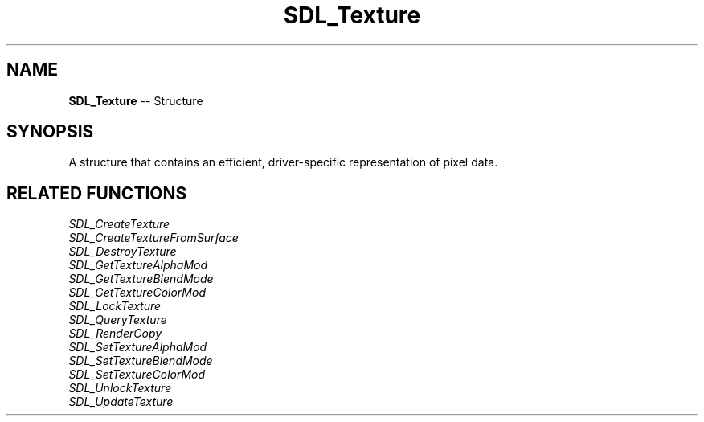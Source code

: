 .TH SDL_Texture 3 "2018.09.27" "https://github.com/haxpor/sdl2-manpage" "SDL2"
.SH NAME
\fBSDL_Texture\fR -- Structure

.SH SYNOPSIS
A structure that contains an efficient, driver-specific representation of pixel data.

.SH RELATED FUNCTIONS
\fISDL_CreateTexture
.br
\fISDL_CreateTextureFromSurface
.br
\fISDL_DestroyTexture
.br
\fISDL_GetTextureAlphaMod
.br
\fISDL_GetTextureBlendMode
.br
\fISDL_GetTextureColorMod
.br
\fISDL_LockTexture
.br
\fISDL_QueryTexture
.br
\fISDL_RenderCopy
.br
\fISDL_SetTextureAlphaMod
.br
\fISDL_SetTextureBlendMode
.br
\fISDL_SetTextureColorMod
.br
\fISDL_UnlockTexture
.br
\fISDL_UpdateTexture
